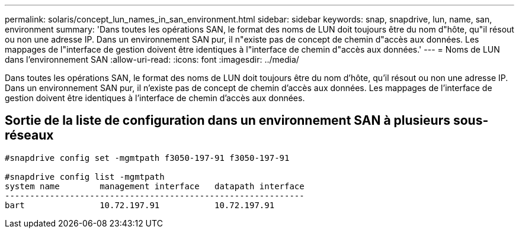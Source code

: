 ---
permalink: solaris/concept_lun_names_in_san_environment.html 
sidebar: sidebar 
keywords: snap, snapdrive, lun, name, san, environment 
summary: 'Dans toutes les opérations SAN, le format des noms de LUN doit toujours être du nom d"hôte, qu"il résout ou non une adresse IP. Dans un environnement SAN pur, il n"existe pas de concept de chemin d"accès aux données. Les mappages de l"interface de gestion doivent être identiques à l"interface de chemin d"accès aux données.' 
---
= Noms de LUN dans l'environnement SAN
:allow-uri-read: 
:icons: font
:imagesdir: ../media/


[role="lead"]
Dans toutes les opérations SAN, le format des noms de LUN doit toujours être du nom d'hôte, qu'il résout ou non une adresse IP. Dans un environnement SAN pur, il n'existe pas de concept de chemin d'accès aux données. Les mappages de l'interface de gestion doivent être identiques à l'interface de chemin d'accès aux données.



== Sortie de la liste de configuration dans un environnement SAN à plusieurs sous-réseaux

[listing]
----

#snapdrive config set -mgmtpath f3050-197-91 f3050-197-91

#snapdrive config list -mgmtpath
system name        management interface   datapath interface
------------------------------------------------------------
bart               10.72.197.91           10.72.197.91
----